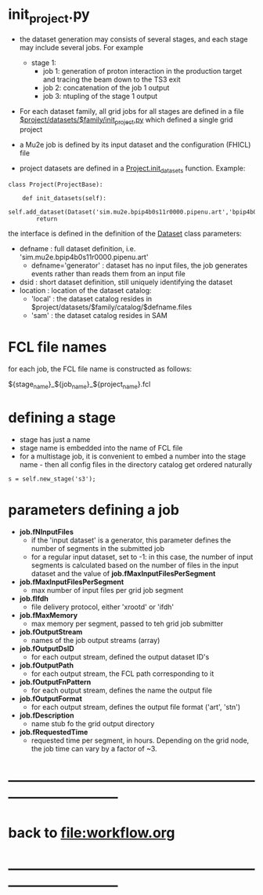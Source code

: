 #+startup:fold
* init_project.py                                                            

- the dataset generation may consists of several stages, and each stage may include several jobs.
  For example 

  - stage 1:
    - job 1: generation of proton interaction in the production target and tracing the beam down to the TS3 exit
    - job 2: concatenation of the job 1 output
    - job 3: ntupling of the stage 1 output

- For each dataset family, all grid jobs for all stages are defined 
  in a file _$project/datasets/$family/init_project.py_ which defined a single grid project

- a Mu2e job is defined by its input dataset and the configuration (FHICL) file 

- project datasets are defined in a _Project.init_datasets_ function. Example:

#+begin_src
class Project(ProjectBase):

    def init_datasets(self):
        self.add_dataset(Dataset('sim.mu2e.bpip4b0s11r0000.pipenu.art','bpip4b0s11r0000','local'))
        return
#+end_src

  the interface is defined in the definition of the [[file:../scripts/local_classes.py::/class\ Dataset/][Dataset]] class 
  parameters:

  - defname  : full dataset definition, i.e. 'sim.mu2e.bpip4b0s11r0000.pipenu.art'
    - defname='generator' : dataset has no input files, the job generates events rather than 
      reads them from an input file
  - dsid     : short dataset definition, still uniquely identifying the dataset
  - location : location of the dataset catalog:
    - 'local' : the dataset catalog resides in $project/datasets/$family/catalog/$defname.files
    - 'sam'   : the dataset catalog resides in SAM 

* FCL file names                                                             
  for each job, the FCL file name is constructed as follows: 

            ${stage_name}_${job_name}_${project_name}.fcl

* defining a stage                                                           
  - stage has just a name
  - stage name is embedded into the name of FCL file
  - for a multistage job, it is convenient to embed a number into the stage name - then 
    all config files in the directory catalog get ordered naturally 
#+begin_src 
  s = self.new_stage('s3');
#+end_src

* parameters defining a job                                                  
- *job.fNInputFiles*                                                         
  - if the 'input dataset' is a generator, this parameter defines 
                       the number of segments in the submitted job
  - for a regular input dataset, set to -1: in this case, the number of input 
    segments is calculated based on the number of files in the input dataset 
    and the value of *job.fMaxInputFilesPerSegment*
- *job.fMaxInputFilesPerSegment*                                             
  - max number of input files per grid job segment
- *job.fIfdh*                                                                
  - file delivery protocol, either 'xrootd' or 'ifdh'
- *job.fMaxMemory*                                                           
  - max memory per segment, passed to teh grid job submitter
- *job.fOutputStream*                                                        
  - names of the job output streams (array)
- *job.fOutputDsID*                                                          
  - for each output stream, defined the output dataset ID's
- *job.fOutputPath*                                                          
  - for each output stream, the FCL path corresponding to it
- *job.fOutputFnPattern*                                                     
  - for each output stream, defines the name the output file 
- *job.fOutputFormat*                                                        
  - for each output stream, defines the output file format ('art', 'stn')
- *job.fDescription*                                                         
  - name stub fo the grid output directory
- *job.fRequestedTime*                                                       
  - requested time per segment, in hours. Depending on the grid node, 
    the job time can vary by a factor of ~3. 
* ------------------------------------------------------------------------------
* back to file:workflow.org
* ------------------------------------------------------------------------------
